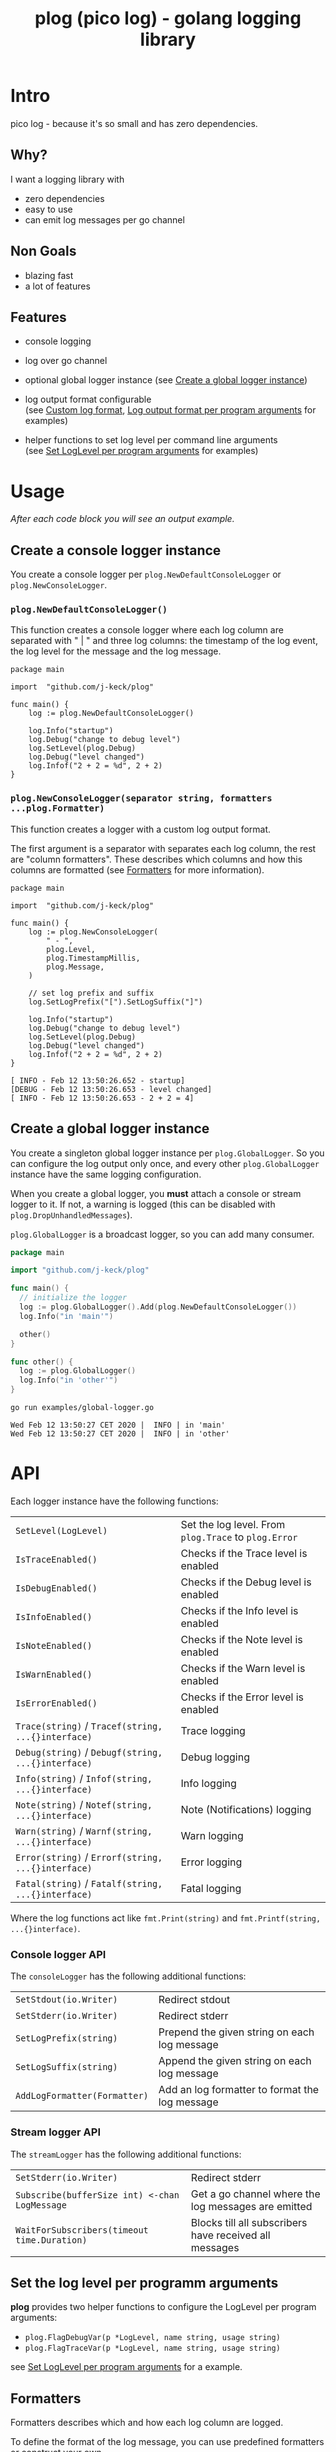 #+TITLE: plog (pico log) - golang logging library
#+PROPERTY: header-args :eval never-export

[[https://pkg.go.dev/github.com/j-keck/plog][file:https://godoc.org/github.com/j-keck/plog?status.svg]]
[[https://github.com/j-keck/plog/actions][file:https://github.com/j-keck/plog/workflows/test/badge.svg]]


* Intro

pico log - because it's so small and has zero dependencies.

** Why?

 I want a logging library with

   - zero dependencies
   - easy to use
   - can emit log messages per go channel

** Non Goals

 - blazing fast
 - a lot of features

** Features

  - console logging

  - log over go channel

  - optional global logger instance
    (see [[#create-a-global-logger-instance][Create a global logger instance]])

  - log output format configurable \\
    (see [[#custom-log-format][Custom log format]], [[#log-output-format-per-program-arguments][Log output format per program arguments]] for examples)

  - helper functions to set log level per command line arguments \\
    (see [[#set-loglevel-per-program-arguments][Set LogLevel per program arguments]] for examples)

* Usage

/After each code block you will see an output example./

** Create a console logger instance

You create a console logger per ~plog.NewDefaultConsoleLogger~ or ~plog.NewConsoleLogger~.

*** ~plog.NewDefaultConsoleLogger()~

This function creates a console logger where each log column are separated with " | "
and three log columns: the timestamp of the log event, the log level for the message
and the log message.

#+BEGIN_SRC go -r :tangle examples/console.go :exports both
  package main

  import  "github.com/j-keck/plog"

  func main() {
      log := plog.NewDefaultConsoleLogger()

      log.Info("startup")
      log.Debug("change to debug level")
      log.SetLevel(plog.Debug)
      log.Debug("level changed")
      log.Infof("2 + 2 = %d", 2 + 2)
  }
#+END_SRC

#+RESULTS:
: Wed Feb 12 13:50:26 CET 2020 |  INFO | startup
: Wed Feb 12 13:50:26 CET 2020 | DEBUG | level changed
: Wed Feb 12 13:50:26 CET 2020 |  INFO | 2 + 2 = 4


*** ~plog.NewConsoleLogger(separator string, formatters ...plog.Formatter)~

This function creates a logger with a custom log output format.

The first argument is a separator with separates each log column,
the rest are "column formatters". These describes which columns
and how this columns are formatted (see [[#formatters][Formatters]] for more information).

  #+BEGIN_SRC go -r :tangle examples/console-custom-format.go :exports both
    package main

    import  "github.com/j-keck/plog"

    func main() {
        log := plog.NewConsoleLogger(
            " - ",
            plog.Level,
            plog.TimestampMillis,
            plog.Message,
        )

        // set log prefix and suffix
        log.SetLogPrefix("[").SetLogSuffix("]")

        log.Info("startup")
        log.Debug("change to debug level")
        log.SetLevel(plog.Debug)
        log.Debug("level changed")
        log.Infof("2 + 2 = %d", 2 + 2)
    }
  #+END_SRC

  #+RESULTS:
  : [ INFO - Feb 12 13:50:26.652 - startup]
  : [DEBUG - Feb 12 13:50:26.653 - level changed]
  : [ INFO - Feb 12 13:50:26.653 - 2 + 2 = 4]

** Create a global logger instance

You create a singleton global logger instance per ~plog.GlobalLogger~.
So you can configure the log output only once, and every other ~plog.GlobalLogger~
instance have the same logging configuration.

When you create a global logger, you *must* attach a console or stream logger to it.
If not, a warning is logged (this can be disabled with ~plog.DropUnhandledMessages~).

~plog.GlobalLogger~ is a broadcast logger, so you can add many consumer.

#+BEGIN_SRC go :tangle examples/global-logger.go :eval no
package main

import "github.com/j-keck/plog"

func main() {
  // initialize the logger
  log := plog.GlobalLogger().Add(plog.NewDefaultConsoleLogger())
  log.Info("in 'main'")

  other()
}

func other() {
  log := plog.GlobalLogger()
  log.Info("in 'other'")
}
#+END_SRC

#+BEGIN_SRC shell :results output :exports both
go run examples/global-logger.go
#+END_SRC

#+RESULTS:
: Wed Feb 12 13:50:27 CET 2020 |  INFO | in 'main'
: Wed Feb 12 13:50:27 CET 2020 |  INFO | in 'other'


* API

Each logger instance have the following functions:

  | ~SetLevel(LogLevel)~                               | Set the log level. From ~plog.Trace~ to ~plog.Error~ |
  | ~IsTraceEnabled()~                                 | Checks if the Trace level is enabled                 |
  | ~IsDebugEnabled()~                                 | Checks if the Debug level is enabled                 |
  | ~IsInfoEnabled()~                                  | Checks if the Info level is enabled                  |
  | ~IsNoteEnabled()~                                  | Checks if the Note level is enabled                  |
  | ~IsWarnEnabled()~                                  | Checks if the Warn level is enabled                  |
  | ~IsErrorEnabled()~                                 | Checks if the Error level is enabled                 |
  | ~Trace(string)~ / ~Tracef(string, ...{}interface)~ | Trace logging                                        |
  | ~Debug(string)~ / ~Debugf(string, ...{}interface)~ | Debug logging                                        |
  | ~Info(string)~ / ~Infof(string, ...{}interface)~   | Info logging                                         |
  | ~Note(string)~ / ~Notef(string, ...{}interface)~   | Note (Notifications) logging                         |
  | ~Warn(string)~ / ~Warnf(string, ...{}interface)~   | Warn logging                                         |
  | ~Error(string)~ / ~Errorf(string, ...{}interface)~ | Error logging                                        |
  | ~Fatal(string)~ / ~Fatalf(string, ...{}interface)~ | Fatal logging                                        |

Where the log functions act like ~fmt.Print(string)~ and ~fmt.Printf(string, ...{}interface)~.


*** Console logger API

The ~consoleLogger~ has the following additional functions:

  | ~SetStdout(io.Writer)~       | Redirect stdout                                |
  | ~SetStderr(io.Writer)~       | Redirect stderr                                |
  | ~SetLogPrefix(string)~       | Prepend the given string on each log message   |
  | ~SetLogSuffix(string)~       | Append the given string on each log message    |
  | ~AddLogFormatter(Formatter)~ | Add an log formatter to format the log message |


*** Stream logger API

The ~streamLogger~ has the following additional functions:

| ~SetStderr(io.Writer)~                        | Redirect stderr                                        |
| ~Subscribe(bufferSize int) <-chan LogMessage~ | Get a go channel where the log messages are emitted    |
| ~WaitForSubscribers(timeout time.Duration)~   | Blocks till all subscribers have received all messages |


** Set the log level per programm arguments

 *plog* provides two helper functions to configure the LogLevel per program arguments:

   - ~plog.FlagDebugVar(p *LogLevel, name string, usage string)~
   - ~plog.FlagTraceVar(p *LogLevel, name string, usage string)~

 see [[#set-loglevel-per-program-arguments][Set LogLevel per program arguments]] for a example.


** Formatters

 Formatters describes which and how each log column are logged.

 To define the format of the log message, you can use predefined formatters
 or construct your own.

***** Predefined formatter

  #+BEGIN_SRC go :imports '("github.com/j-keck/plog" "time" "fmt" "strings") :exports results
    msg := plog.LogMessage{plog.Info, time.Now(), "go_srcfile", 33, "Test"}
    show := func(name string, formatter plog.Formatter) {
      fmt.Printf("%-46s | '%s'\n", name, formatter.Format(&msg))
    }
    fmt.Printf("%-46s | example output\n%s\n", "formatter", strings.Repeat("-", 80))
    show("plog.Level", plog.Level)
    show("plog.Timestamp", plog.Timestamp)
    show("plog.TimestampMillis", plog.TimestampMillis)
    show("plog.TimestampUnixDate", plog.TimestampUnixDate)
    show("plog.Location", plog.Location)
    show("plog.File", plog.File)
    show("plog.Line", plog.Line)
    show("plog.Message", plog.Message)
  #+END_SRC

  #+RESULTS:
  #+begin_example
  formatter                                      | example output
  --------------------------------------------------------------------------------
  plog.Level                                     | ' INFO'
  plog.Timestamp                                 | 'Feb 12 13:50:27'
  plog.TimestampMillis                           | 'Feb 12 13:50:27.485'
  plog.TimestampUnixDate                         | 'Wed Feb 12 13:50:27 CET 2020'
  plog.Location                                  | '     go_srcfile:33 '
  plog.File                                      | '     go_srcfile'
  plog.Line                                      | '33 '
  plog.Message                                   | 'Test'
  #+end_example


***** Custom Columns

A custom formatter expects a format string, which describes how each log column are formatted.

The ~TimestampFmt~ formatter used ~time.Format(format string)~ to format the
timestamp column. See the [[https://golang.org/pkg/time/#Time.Format][time.Format]] api for a description.

The ~LineFmt~ formatter expects a ~%d~ in his format where the line number
should be inserted.

All other formatters expects a ~%s~ where the value should be inserted.

  #+BEGIN_SRC go :imports '("github.com/j-keck/plog" "time" "fmt" "strings") :exports results
    msg := plog.LogMessage{plog.Info, time.Now(), "go_srcfile", 33, "Test"}
    show := func(name string, formatter plog.Formatter) {
      fmt.Printf("%-46s | '%s'\n", name, formatter.Format(&msg))
    }
    fmt.Printf("%-46s | example output\n%s\n", "formatter examples", strings.Repeat("-", 80))
    show("plog.LevelFmt(\"%10s\")", plog.LevelFmt("(%10s)"))
    show("plog.TimestampFmt(\"15:04:05.000\")", plog.TimestampFmt("15:04:05.000"))
    show("plog.TimestampFmt(\"2006-01-02T15:04:05Z07:00\")", plog.TimestampFmt("2006-01-02T15:04:05Z07:00"))
    show("plog.LocationFmt(\"[file: %s, line: %d]\")", plog.LocationFmt("[file: %s, line: %d]"))
    show("plog.FileFmt(\"<%s>\")", plog.FileFmt("<%s>"))
    show("plog.LineFmt(\"[%d]\")", plog.LineFmt("[%d]"))

  #+END_SRC

  #+RESULTS:
  : formatter examples                             | example output
  : --------------------------------------------------------------------------------
  : plog.LevelFmt("%10s")                          | '(      INFO)'
  : plog.TimestampFmt("15:04:05.000")              | '13:50:27.893'
  : plog.TimestampFmt("2006-01-02T15:04:05Z07:00") | '2020-02-12T13:50:27+01:00'
  : plog.LocationFmt("[file: %s, line: %d]")       | '[file: go_srcfile, line: 33]'
  : plog.FileFmt("<%s>")                           | '<go_srcfile>'
  : plog.LineFmt("[%d]")                           | '[33]'



* Examples

** Custom log format

  #+BEGIN_SRC go :tangle examples/logformat.go :eval no
    package main

    import "github.com/j-keck/plog"

    func main() {
        log := plog.NewConsoleLogger(" - ",
            plog.LevelFmt("(%-5s)"),
            plog.TimestampFmt("2006-01-02T15:04:05Z07:00"),
            plog.MessageFmt("%-20s"),
            plog.LocationFmt("%s[%d]"),

        )
        log.SetLogPrefix("[").SetLogSuffix("]")

        log.Info("startup")
        log.Debug("change to debug level")
        log.SetLevel(plog.Debug)
        log.Debug("level changed")
        log.Infof("2 + 2 = %d", 2 + 2)
    }
  #+END_SRC

  #+BEGIN_SRC shell :results output :exports both
  go run examples/logformat.go
  #+END_SRC

  #+RESULTS:
  : [(INFO ) - 2020-02-12T13:50:28+01:00 - startup              - logformat[16]]
  : [(DEBUG) - 2020-02-12T13:50:28+01:00 - level changed        - logformat[19]]
  : [(INFO ) - 2020-02-12T13:50:28+01:00 - 2 + 2 = 4            - logformat[20]]



** Log output format per program arguments

#+BEGIN_SRC go :tangle examples/log-output-format-per-args.go :eval no
  package main

  import "github.com/j-keck/plog"
  import "flag"

  func main() {
      //
      // flags
      //
      logTs := flag.Bool("log-timestamps", false, "log messages with timestamps")
      logLocation := flag.Bool("log-location", false, "log messages with caller location")
      flag.Parse()

      //
      // initialize / configure the logger
      //
      log := plog.NewConsoleLogger(" | ")

      // timestamp only when '-log-timestamps' flag is given
      if *logTs {
          log.AddLogFormatter(plog.TimestampUnixDate)
      }

      // log level
      log.AddLogFormatter(plog.Level)

      // location only when '-log-location' flag is given
      if *logLocation {
          log.AddLogFormatter(plog.Location)
      }

      // log message
      log.AddLogFormatter(plog.Message)


      //
      // action
      //
      log.Info("startup")
      log.Debug("change to debug level")
      log.SetLevel(plog.Debug)
      log.Debug("level changed")
      log.Infof("2 + 2 = %d", 2 + 2)
  }
#+END_SRC

#+BEGIN_SRC shell :results output :exports results
run() { echo $(printf "=%.0s" {1..80}); echo "j@main:~ ⟩ $@"; $@; echo;}

run go run examples/log-output-format-per-args.go
run go run examples/log-output-format-per-args.go -log-timestamps
run go run examples/log-output-format-per-args.go -log-location
run go run examples/log-output-format-per-args.go -log-timestamps -log-location
#+END_SRC

#+RESULTS:
#+begin_example
================================================================================
j@main:~ ⟩ go run examples/log-output-format-per-args.go
 INFO | startup
DEBUG | level changed
 INFO | 2 + 2 = 4

================================================================================
j@main:~ ⟩ go run examples/log-output-format-per-args.go -log-timestamps
Wed Feb 12 13:50:29 CET 2020 |  INFO | startup
Wed Feb 12 13:50:29 CET 2020 | DEBUG | level changed
Wed Feb 12 13:50:29 CET 2020 |  INFO | 2 + 2 = 4

================================================================================
j@main:~ ⟩ go run examples/log-output-format-per-args.go -log-location
 INFO | log-output-format-per-args:40  | startup
DEBUG | log-output-format-per-args:43  | level changed
 INFO | log-output-format-per-args:44  | 2 + 2 = 4

================================================================================
j@main:~ ⟩ go run examples/log-output-format-per-args.go -log-timestamps -log-location
Wed Feb 12 13:50:29 CET 2020 |  INFO | log-output-format-per-args:40  | startup
Wed Feb 12 13:50:29 CET 2020 | DEBUG | log-output-format-per-args:43  | level changed
Wed Feb 12 13:50:29 CET 2020 |  INFO | log-output-format-per-args:44  | 2 + 2 = 4

#+end_example


** Set LogLevel per program arguments

#+BEGIN_SRC go :tangle examples/loglevel-per-args.go :eval no
  package main

  import "github.com/j-keck/plog"
  import "flag"

  func main() {
      log := plog.NewDefaultConsoleLogger()

      logLevel := plog.Info
      plog.FlagDebugVar(&logLevel,  "v", "debug")
      plog.FlagTraceVar(&logLevel, "vv", "trace")
      flag.Parse()

      log.SetLevel(logLevel)

      log.Info("info")
      log.Debug("debug")
      log.Trace("trace")
  }
#+END_SRC


#+BEGIN_SRC shell :results output :exports results
run() { echo $(printf "=%.0s" {1..80}); echo "j@main:~ ⟩ $@"; $@; echo;}

run go run examples/loglevel-per-args.go
run go run examples/loglevel-per-args.go -v
run go run examples/loglevel-per-args.go -vv
#+END_SRC

#+RESULTS:
#+begin_example
================================================================================
j@main:~ ⟩ go run examples/loglevel-per-args.go
Wed Feb 12 13:50:30 CET 2020 |  INFO | info

================================================================================
j@main:~ ⟩ go run examples/loglevel-per-args.go -v
Wed Feb 12 13:50:30 CET 2020 |  INFO | info
Wed Feb 12 13:50:30 CET 2020 | DEBUG | debug

================================================================================
j@main:~ ⟩ go run examples/loglevel-per-args.go -vv
Wed Feb 12 13:50:30 CET 2020 |  INFO | info
Wed Feb 12 13:50:30 CET 2020 | DEBUG | debug
Wed Feb 12 13:50:30 CET 2020 | TRACE | trace

#+end_example



** Log over a go channel

~plog.NewStreamLogger()~ creates a new streaming logger.
With ~Subscribe(bufferSize int) <-chan LogMessage~ you get a go channel where
the log messages are emitted.

#+BEGIN_SRC go :tangle examples/stream.go :eval no
  package main

  import "github.com/j-keck/plog"
  import "fmt"
  import "time"

  func main() {
      log := plog.NewStreamLogger()
      logC := log.Subscribe(10)

      log.Info("startup")
      log.Debug("change to debug level")
      log.SetLevel(plog.Debug)
      log.Debug("level changed")
      log.Infof("2 + 2 = %d", 2 + 2)

      go func() {
        for msg := range logC {
          fmt.Printf("%s: %s\n", msg.Level, msg.Message)
        }
      }()

      log.WaitForSubscribers(100 * time.Millisecond)
  }
#+END_SRC

#+BEGIN_SRC shell :results output :exports both
go run examples/stream.go
#+END_SRC

#+RESULTS:
: INFO: startup
: DEBUG: level changed
: INFO: 2 + 2 = 4


** Broadcast log messages to multiple receivers.

To simplify the example, only console loggers are used,
but you can also use stream loggers.

#+BEGIN_SRC go :tangle examples/broadcast.go :eval no
  package main

  import "github.com/j-keck/plog"

  func main() {
      log := plog.NewBroadcastLogger(
          plog.NewDefaultConsoleLogger(),
          plog.NewDefaultConsoleLogger(),
          plog.NewDefaultConsoleLogger(),
      )

      log.Info("startup")
      log.Debug("change to debug level")
      log.SetLevel(plog.Debug)
      log.Debug("level changed")
      log.Infof("2 + 2 = %d", 2 + 2)
  }
#+END_SRC

#+BEGIN_SRC shell :results output :exports both
go run examples/broadcast.go
#+END_SRC

#+RESULTS:
: Wed Feb 12 13:50:31 CET 2020 |  INFO | startup
: Wed Feb 12 13:50:31 CET 2020 |  INFO | startup
: Wed Feb 12 13:50:31 CET 2020 |  INFO | startup
: Wed Feb 12 13:50:31 CET 2020 | DEBUG | level changed
: Wed Feb 12 13:50:31 CET 2020 | DEBUG | level changed
: Wed Feb 12 13:50:31 CET 2020 | DEBUG | level changed
: Wed Feb 12 13:50:31 CET 2020 |  INFO | 2 + 2 = 4
: Wed Feb 12 13:50:31 CET 2020 |  INFO | 2 + 2 = 4
: Wed Feb 12 13:50:31 CET 2020 |  INFO | 2 + 2 = 4
